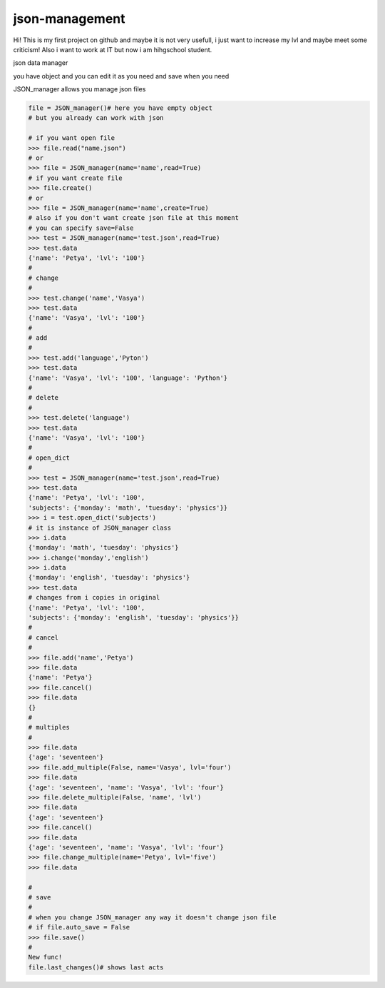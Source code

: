 json-management
===============

Hi! This is my first project on github and maybe it is not very usefull, i just want to increase my lvl and maybe meet some criticism! Also i want to work at IT but now i am hihgschool student.

json data manager 

you have object and you can edit it as you need and save when you need

JSON_manager allows you manage json files

.. code-block:: python

    file = JSON_manager()# here you have empty object
    # but you already can work with json   

    # if you want open file
    >>> file.read("name.json")
    # or
    >>> file = JSON_manager(name='name',read=True)
    # if you want create file
    >>> file.create()
    # or
    >>> file = JSON_manager(name='name',create=True)
    # also if you don't want create json file at this moment
    # you can specify save=False
    >>> test = JSON_manager(name='test.json',read=True)
    >>> test.data
    {'name': 'Petya', 'lvl': '100'}
    #
    # change
    #
    >>> test.change('name','Vasya')
    >>> test.data
    {'name': 'Vasya', 'lvl': '100'}
    #
    # add
    #
    >>> test.add('language','Pyton')
    >>> test.data
    {'name': 'Vasya', 'lvl': '100', 'language': 'Python'}
    #
    # delete
    #
    >>> test.delete('language')
    >>> test.data
    {'name': 'Vasya', 'lvl': '100'}
    #
    # open_dict
    #
    >>> test = JSON_manager(name='test.json',read=True)
    >>> test.data
    {'name': 'Petya', 'lvl': '100',
    'subjects': {'monday': 'math', 'tuesday': 'physics'}}
    >>> i = test.open_dict('subjects')
    # it is instance of JSON_manager class
    >>> i.data
    {'monday': 'math', 'tuesday': 'physics'}
    >>> i.change('monday','english')
    >>> i.data
    {'monday': 'english', 'tuesday': 'physics'}
    >>> test.data
    # changes from i copies in original
    {'name': 'Petya', 'lvl': '100',
    'subjects': {'monday': 'english', 'tuesday': 'physics'}}
    #
    # cancel
    #
    >>> file.add('name','Petya')
    >>> file.data
    {'name': 'Petya'}
    >>> file.cancel()
    >>> file.data
    {}
    #
    # multiples
    #
    >>> file.data
    {'age': 'seventeen'}
    >>> file.add_multiple(False, name='Vasya', lvl='four')
    >>> file.data
    {'age': 'seventeen', 'name': 'Vasya', 'lvl': 'four'}
    >>> file.delete_multiple(False, 'name', 'lvl')
    >>> file.data
    {'age': 'seventeen'}
    >>> file.cancel()
    >>> file.data
    {'age': 'seventeen', 'name': 'Vasya', 'lvl': 'four'}
    >>> file.change_multiple(name='Petya', lvl='five')
    >>> file.data

    #
    # save
    #
    # when you change JSON_manager any way it doesn't change json file
    # if file.auto_save = False
    >>> file.save()
    #
    New func!
    file.last_changes()# shows last acts
    

